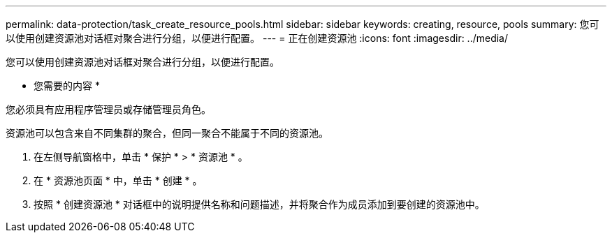 ---
permalink: data-protection/task_create_resource_pools.html 
sidebar: sidebar 
keywords: creating, resource, pools 
summary: 您可以使用创建资源池对话框对聚合进行分组，以便进行配置。 
---
= 正在创建资源池
:icons: font
:imagesdir: ../media/


[role="lead"]
您可以使用创建资源池对话框对聚合进行分组，以便进行配置。

* 您需要的内容 *

您必须具有应用程序管理员或存储管理员角色。

资源池可以包含来自不同集群的聚合，但同一聚合不能属于不同的资源池。

. 在左侧导航窗格中，单击 * 保护 * > * 资源池 * 。
. 在 * 资源池页面 * 中，单击 * 创建 * 。
. 按照 * 创建资源池 * 对话框中的说明提供名称和问题描述，并将聚合作为成员添加到要创建的资源池中。

